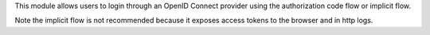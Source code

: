 This module allows users to login through an OpenID Connect provider using the
authorization code flow or implicit flow.

Note the implicit flow is not recommended because it exposes access tokens to
the browser and in http logs.
